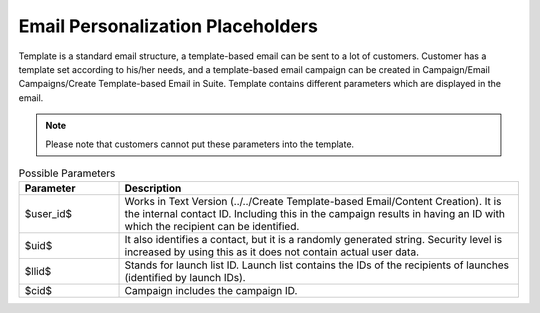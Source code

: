 Email Personalization Placeholders
==================================

Template is a standard email structure, a template-based email can be sent to a lot of customers. Customer has a
template set according to his/her needs, and a template-based email campaign can be created in
Campaign/Email Campaigns/Create Template-based Email in Suite. Template contains different parameters which are
displayed in the email.

.. note:: Please note that customers cannot put these parameters into the template.

.. list-table:: Possible Parameters
   :header-rows: 1
   :widths: 10 40

   * - Parameter
     - Description
   * - $user_id$
     - Works in Text Version (../../Create Template-based Email/Content Creation). It is the internal contact ID.
       Including this in the campaign results in having an ID with which the recipient can be identified.
   * - $uid$
     - It also identifies a contact, but it is a randomly generated string. Security level is increased by using
       this as it does not contain actual user data.
   * - $llid$
     - Stands for launch list ID. Launch list contains the IDs of the recipients of launches (identified by launch IDs).
   * - $cid$
     - Campaign includes the campaign ID.


